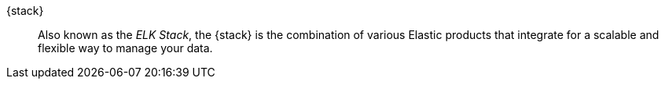 
[[glossary-elastic-stack]] {stack}::
Also known as the _ELK Stack_, the {stack} is the combination of various Elastic
products that integrate for a scalable and flexible way to manage your data.
//Source: Cloud
